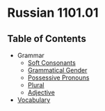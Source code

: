 * Russian 1101.01
** Table of Contents
   - Grammar
     - [[./Grammar/soft.org][Soft Consonants]]
     - [[./Grammar/gender.org][Grammatical Gender]]
     - [[./Grammar/possessive.org][Possessive Pronouns]]
     - [[./Grammar/plural.org][Plural]]
     - [[./Grammar/adjective.org][Adjective]]
   - [[./vocab.org][Vocabulary]]
